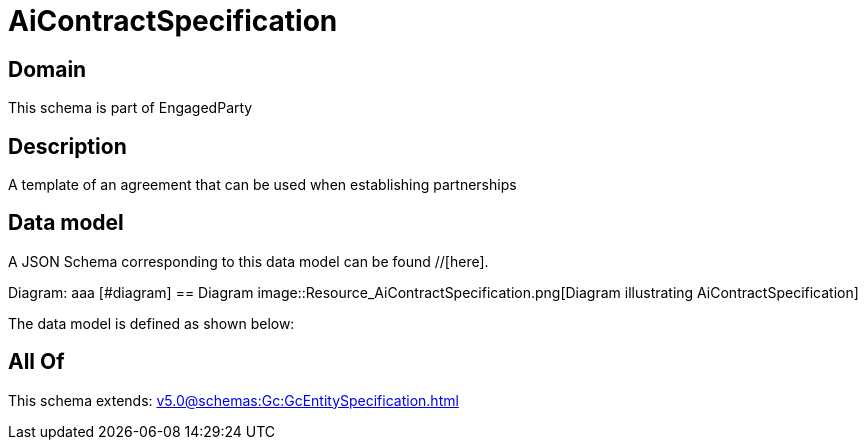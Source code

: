 = AiContractSpecification

[#domain]
== Domain

This schema is part of EngagedParty

[#description]
== Description
A template of an agreement that can be used when establishing partnerships


[#data_model]
== Data model

A JSON Schema corresponding to this data model can be found //[here].

Diagram:
aaa
            [#diagram]
            == Diagram
            image::Resource_AiContractSpecification.png[Diagram illustrating AiContractSpecification]
            

The data model is defined as shown below:


[#all_of]
== All Of

This schema extends: xref:v5.0@schemas:Gc:GcEntitySpecification.adoc[]
